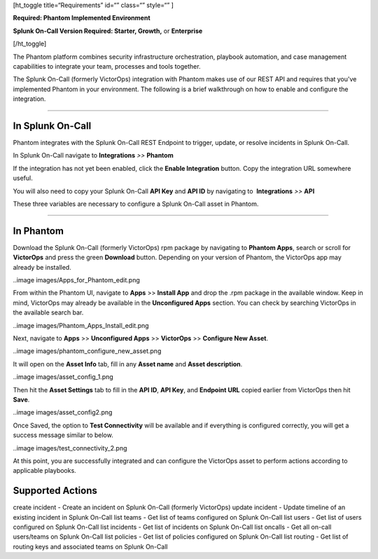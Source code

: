 [ht_toggle title=“Requirements” id=“” class=“” style=“” ]

**Required: Phantom Implemented Environment**

**Splunk On-Call Version Required: Starter, Growth,** or **Enterprise**

[/ht_toggle]

The Phantom platform combines security infrastructure orchestration,
playbook automation, and case management capabilities to integrate your
team, processes and tools together.

The Splunk On-Call (formerly VictorOps) integration with Phantom makes
use of our REST API and requires that you've implemented Phantom in your
environment. The following is a brief walkthrough on how to enable and
configure the integration.

--------------

**In Splunk On-Call**
---------------------

Phantom integrates with the Splunk On-Call REST Endpoint to trigger,
update, or resolve incidents in Splunk On-Call.

In Splunk On-Call navigate to **Integrations** *>>* **Phantom**

If the integration has not yet been enabled, click the **Enable
Integration** button. Copy the integration URL somewhere useful.

You will also need to copy your Splunk On-Call **API Key** and **API
ID** by navigating to  **Integrations** *>>* **API**

These three variables are necessary to configure a Splunk On-Call asset
in Phantom.

--------------

**In Phantom**
--------------

Download the Splunk On-Call (formerly VictorOps) rpm package by
navigating to **Phantom Apps**, search or scroll for **VictorOps** and
press the green **Download** button. Depending on your version of
Phantom, the VictorOps app may already be installed.

..image images/Apps_for_Phantom_edit.png

From within the Phantom UI, navigate to **Apps** >> **Install App** and
drop the .rpm package in the available window. Keep in mind, VictorOps
may already be available in the **Unconfigured Apps** section. You can
check by searching VictorOps in the available search bar.

..image images/Phantom_Apps_Install_edit.png

Next, navigate to **Apps** >> **Unconfigured Apps** >> **VictorOps** >>
**Configure New Asset**.

..image images/phantom_configure_new_asset.png

It will open on the **Asset Info** tab, fill in any **Asset name** and
**Asset description**.

..image images/asset_config_1.png

Then hit the **Asset Settings** tab to fill in the **API ID**, **API
Key**, and **Endpoint URL** copied earlier from VictorOps then hit
**Save**.

..image images/asset_config2.png

Once Saved, the option to **Test Connectivity** will be available and if
everything is configured correctly, you will get a success message
similar to below.

..image images/test_connectivity_2.png

At this point, you are successfully integrated and can configure the
VictorOps asset to perform actions according to applicable playbooks.

**Supported Actions**
---------------------

create incident - Create an incident on Splunk On-Call (formerly
VictorOps) update incident - Update timeline of an existing incident in
Splunk On-Call list teams - Get list of teams configured on Splunk
On-Call list users - Get list of users configured on Splunk On-Call list
incidents - Get list of incidents on Splunk On-Call list oncalls - Get
all on-call users/teams on Splunk On-Call list policies - Get list of
policies configured on Splunk On-Call list routing - Get list of routing
keys and associated teams on Splunk On-Call
